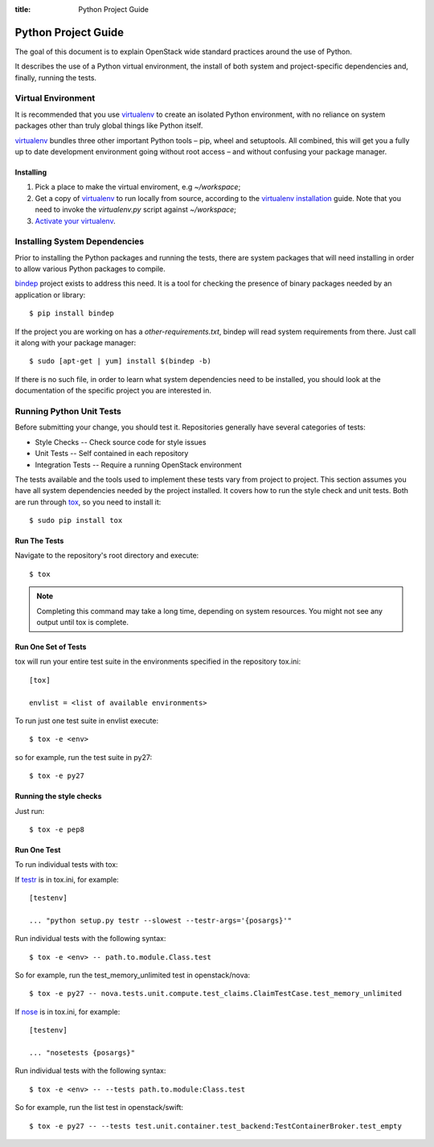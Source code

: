 :title: Python Project Guide

Python Project Guide
####################

The goal of this document is to explain OpenStack wide standard practices
around the use of Python.

It describes the use of a Python virtual environment, the install of both
system and project-specific dependencies and, finally, running the tests.

Virtual Environment
===================

It is recommended that you use `virtualenv`_ to create an isolated Python
environment, with no reliance on system packages other than truly global
things like Python itself.

`virtualenv`_  bundles three other important Python tools – pip, wheel and
setuptools. All combined, this will get you a fully up to date development
environment going without root access – and without confusing your package
manager.

Installing
^^^^^^^^^^

#. Pick a place to make the virtual enviroment, e.g `~/workspace`;
#. Get a copy of `virtualenv`_ to run locally from source, according to the
   `virtualenv installation`_ guide. Note that you need to invoke the
   `virtualenv.py` script against `~/workspace`;
#. `Activate your virtualenv`_.

.. _`virtualenv`: https://virtualenv.pypa.io/en/latest/
.. _`virtualenv installation`: https://virtualenv.pypa.io/en/latest/installation.html
.. _`Activate your virtualenv`: https://virtualenv.pypa.io/en/latest/userguide.html#activate-script

Installing System Dependencies
==============================

Prior to installing the Python packages and running the tests, there are system
packages that will need installing in order to allow various Python packages
to compile.

`bindep`_ project exists to address this need. It is a tool for checking the
presence of binary packages needed by an application or library::

  $ pip install bindep

If the project you are working on has a `other-requirements.txt`, bindep will
read system requirements from there. Just call it along with your package
manager::

  $ sudo [apt-get | yum] install $(bindep -b)

If there is no such file, in order to learn what system dependencies need to be
installed, you should look at the documentation of the specific project you are
interested in.

.. _`bindep`: https://git.openstack.org/cgit/openstack-infra/bindep

Running Python Unit Tests
=========================

Before submitting your change, you should test it. Repositories generally have
several categories of tests:

* Style Checks -- Check source code for style issues
* Unit Tests --  Self contained in each repository
* Integration Tests -- Require a running OpenStack environment

The tests available and the tools used to implement these tests vary from
project to project. This section assumes you have all system dependencies
needed by the project installed. It covers how to run the style check and unit
tests. Both are run through `tox`_, so you need to install it::

  $ sudo pip install tox

.. _`tox`: https://tox.readthedocs.org/en/latest/

Run The Tests
^^^^^^^^^^^^^

Navigate to the repository's root directory and execute::

  $ tox

.. note::
  Completing this command may take a long time, depending on system resources.
  You might not see any output until tox is complete.

Run One Set of Tests
^^^^^^^^^^^^^^^^^^^^

tox will run your entire test suite in the environments specified in the
repository tox.ini::

  [tox]

  envlist = <list of available environments>

To run just one test suite in envlist execute::

  $ tox -e <env>

so for example, run the test suite in py27::

  $ tox -e py27

Running the style checks
^^^^^^^^^^^^^^^^^^^^^^^^^

Just run::

  $ tox -e pep8

Run One Test
^^^^^^^^^^^^

To run individual tests with tox:

If `testr`_ is in tox.ini, for example::

  [testenv]

  ... "python setup.py testr --slowest --testr-args='{posargs}'"

Run individual tests with the following syntax::

  $ tox -e <env> -- path.to.module.Class.test

So for example, run the test_memory_unlimited test in openstack/nova::

  $ tox -e py27 -- nova.tests.unit.compute.test_claims.ClaimTestCase.test_memory_unlimited

If `nose`_ is in tox.ini, for example::

  [testenv]

  ... "nosetests {posargs}"

Run individual tests with the following syntax::

  $ tox -e <env> -- --tests path.to.module:Class.test

So for example, run the list test in openstack/swift::

  $ tox -e py27 -- --tests test.unit.container.test_backend:TestContainerBroker.test_empty

.. _`testr`: https://wiki.openstack.org/wiki/Testr
.. _`nose`: https://nose.readthedocs.org/en/latest/
